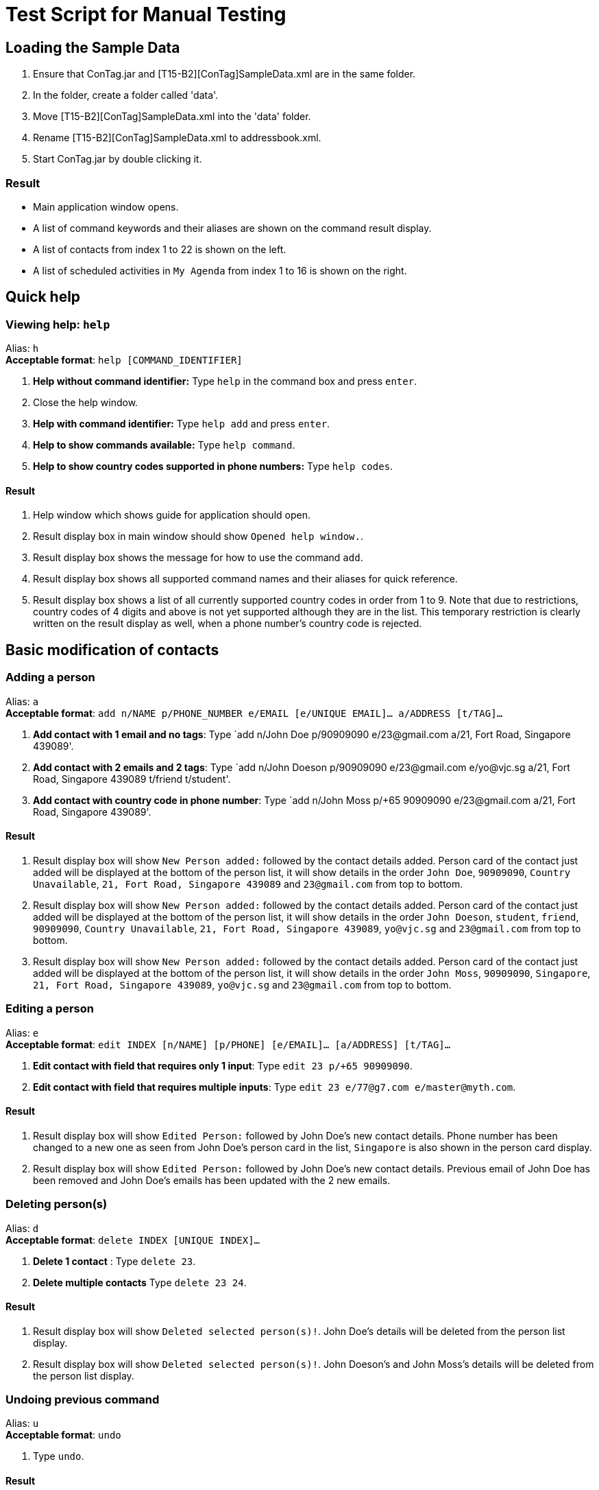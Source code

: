 = Test Script for Manual Testing
:relfileprefix: team/
ifdef::env-github,env-browser[:outfilesuffix: .adoc]
:imagesDir: images
:stylesDir: stylesheets

== Loading the Sample Data

. Ensure that ConTag.jar and [T15-B2][ConTag]SampleData.xml are in the same folder.
. In the folder, create a folder called 'data'.
. Move [T15-B2][ConTag]SampleData.xml into the 'data' folder.
. Rename [T15-B2][ConTag]SampleData.xml to addressbook.xml.
. Start ConTag.jar by double clicking it.

=== Result

* Main application window opens.
* A list of command keywords and their aliases are shown on the command result display.
* A list of contacts from index 1 to 22 is shown on the left.
* A list of scheduled activities in `My Agenda` from index 1 to 16 is shown on the right.

== Quick help

=== Viewing help: `help`

Alias: `h` +
*Acceptable format*: `help [COMMAND_IDENTIFIER]`

. *Help without command identifier:* Type `help` in the command box and press `enter`.
. Close the help window.
. *Help with command identifier:* Type `help add` and press `enter`.
. *Help to show commands available:* Type `help command`.
. *Help to show country codes supported in phone numbers:* Type `help codes`.

==== Result

. Help window which shows guide for application should open.
. Result display box in main window should show `Opened help window.`.
. Result display box shows the message for how to use the command `add`.
. Result display box shows all supported command names and their aliases for quick reference.
. Result display box shows a list of all currently supported country codes in order from 1 to 9. Note that due to restrictions, country codes of 4 digits and above is not yet supported although they are in the list. This temporary restriction is clearly written on the result display as well, when a phone number’s country code is rejected.

== Basic modification of contacts

=== Adding a person

Alias: `a` +
*Acceptable format*: `add n/NAME p/PHONE_NUMBER e/EMAIL [e/UNIQUE EMAIL]…​ a/ADDRESS [t/TAG]…​`

. *Add contact with 1 email and no tags*: Type `add n/John Doe p/90909090 e/23@gmail.com a/21, Fort Road, Singapore 439089'.
. *Add contact with 2 emails and 2 tags*: Type `add n/John Doeson p/90909090 e/23@gmail.com e/yo@vjc.sg a/21, Fort Road, Singapore 439089 t/friend t/student'.
. *Add contact with country code in phone number*: Type `add n/John Moss p/+65 90909090 e/23@gmail.com a/21, Fort Road, Singapore 439089'.

==== Result

. Result display box will show `New Person added:` followed by the contact details added. Person card of the contact just added will be displayed at the bottom of the person list, it will show details in the order `John Doe`, `90909090`, `Country Unavailable`, `21, Fort Road, Singapore 439089` and `23@gmail.com` from top to bottom.
. Result display box will show `New Person added:` followed by the contact details added. Person card of the contact just added will be displayed at the bottom of the person list, it will show details in the order `John Doeson`, `student`, `friend`, `90909090`, `Country Unavailable`, `21, Fort Road, Singapore 439089`, `yo@vjc.sg` and `23@gmail.com` from top to bottom.
. Result display box will show `New Person added:` followed by the contact details added. Person card of the contact just added will be displayed at the bottom of the person list, it will show details in the order `John Moss`, `90909090`, `Singapore`, `21, Fort Road, Singapore 439089`, `yo@vjc.sg` and `23@gmail.com` from top to bottom.

=== Editing a person

Alias: `e` +
*Acceptable format*: `edit INDEX [n/NAME] [p/PHONE] [e/EMAIL]…​ [a/ADDRESS] [t/TAG]…​`

. *Edit contact with field that requires only 1 input*: Type `edit 23 p/+65 90909090`.
. *Edit contact with field that requires multiple inputs*: Type `edit 23 e/77@g7.com e/master@myth.com`.

==== Result

. Result display box will show `Edited Person:` followed by John Doe's new contact details. Phone number has been changed to a new one as seen from John Doe's person card in the list, `Singapore` is also shown in the person card display.
. Result display box will show `Edited Person:` followed by John Doe's new contact details. Previous email of John Doe has been removed and John Doe's emails has been updated with the 2 new emails.

=== Deleting person(s)

Alias: `d` +
*Acceptable format*: `delete INDEX [UNIQUE INDEX]...`

. *Delete 1 contact* : Type `delete 23`.
. *Delete multiple contacts* Type `delete 23 24`.

==== Result

. Result display box will show `Deleted selected person(s)!`. John Doe's details will be deleted from the person list display.
. Result display box will show `Deleted selected person(s)!`. John Doeson's and John Moss's details will be deleted from the person list display.

=== Undoing previous command

Alias: `u` +
*Acceptable format*: `undo`

. Type `undo`.

==== Result

. Previous `delete 23 24` command will be undone. Result display box will show `Undo success!`. John Doeson's and John Moss's details will be displayed again in the person list.

=== Redoing the Previously undone command

Alias: `r` +
*Acceptable format*: `redo`

. Type `redo`.

==== Result

. `delete 23 24` command will be redone. Result display box will show `Redo success!`. John Doeson's and John Moss's details will be deleted from the person list.

=== Clearing all entries

Alias: `c` +
*Acceptable format*: `clear`

. Type `clear`.
. Type `undo`. (To carry on with testing purposes)

==== Result

. All persons and schedules will be cleared. Person list on the left will show `No Persons Available!`. Schedule list on the right will show `No Schedules Available!`.
. Original sample data with persons listed 1 to 22 and schedules listed 1 to 16 will be reestablished.

== Other navigation commands

=== Listing all persons

Alias: `l` +
*Acceptable format*: `list`

. Type `list`.

==== Result

. Result display box will show `Listed all persons`. Displayed persons and schedule list remain the same as all persons are already displayed.

=== Listing entered commands

Alias: `his` +
*Acceptable format*: `history`

. Type `history`.

==== Result

. Result display box will show previously entered commands from most recent (`list`) to earliest.

== Key features

=== Finding persons by any field

Alias: `f` +
*Acceptable format*: find KEYWORD based on [n/NAME] or [p/PHONE] or [c/COUNTRY] or [e/EMAIL] or [a/ADDRESS] or [t/TAG] or [act/ACTIVITY]

. *Find by name:* Type `find n/Alicia Benjamin`
. Type `list`
. *Find by address street:* Type `find a/Woodlands`
. Type `list`
. *Find by address postal code:* Type `find a/129764`
. Type `list`
. *Find by email domain:* Type `find e/example`
. Type `list`
. *Find by country:* Type `find c/Poland Hong Kong`
. Type `list`
. *Find by activity:* Type `find act/Interview Project`
. Type `list`
. *Find by tags:* Type `find t/Boss Newbie`
. Type `list`
. *Find by phone number (8 digits) :* Type `find p/90999655`
. Type `list`
. *Find by phone number (4 digits) :* Type `find p/9009`
. Type `list`

==== Result

. Only `Alicia Keys` and `Benjamin Lo` details shown in person list.
. Original sample data shown in person and schedule list.
. Only `Benjamin Lo` details shown in person list.
. Original sample data shown in person and schedule list.
. Only `Des Walker` details shown in person list.
. Original sample data shown in person and schedule list.
. Only `Alicia Keys`, `Kenny Gun` and `Benjamin Lo` details shown in person list.
. Original sample data shown in person and schedule list.
. Only `Tanyl Tan`, `Kelvin Cheng` and `Melvin Kong` details shown in person list.
. Original sample data shown in person and schedule list.
. Only `Ken Han` and `Kelvin Cheng` details shown in person list.
. Original sample data shown in person and schedule list.
. Only `Belle Young`, `Ken Han` and `Melvin Kong` details shown in person list.
. Original sample data shown in person and schedule list.
. Only `Belle Young` details shown in person list.
. Original sample data shown in person and schedule list.
. Only `Melvin Kong` details shown in person list.
. Original sample data shown in person and schedule list.

=== Locating a person's address

Alias: `lc` +
*Acceptable format*: `locate INDEX`

. Type `locate 1`.

==== Result

. First person in the person list, which is `Cheng Wei Hong`, will be selected. The person's address location in the Google Maps web page will be displayed in the middle section of the application.

=== Scheduling an activity

Alias: `sc` +
*Acceptable format*: `schedule INDEX [UNIQUE INDEX]…​ d/DATE act/ACTIVITY`

. *Schedule with one person:* Type `schedule 1 d/19-04-2018 act/Birthday Party`
. *Schedule with multiple persons:* Type `schedule 2 3 d/22-11-2017 act/School gathering`

==== Result

. Scheduled activity and its date will be updated in the person card of `Cheng Wei Hong`. Activity will also be updated in `My Agenda` schedule list at the 16th index, with the last activity in the list being the 17th, as schedule list is arranged from earliest to latest date.
. Scheduled activity and its date will be updated in the person card of `Liam William` and `Mark Cuban`. Activity will also be updated in `My Agenda` schedule list at the 2nd index, with the last activity in the list being the 18th, as schedule list is arranged from earliest to latest date.

=== Pop-up reminder window

. *Schedule with activity with tomorrow's date:* Type `schedule 4 d/[tomorrow's date] act/Birthday Party`, i.e. if today is 13-11-2017, date has to be 14-11-2017.
. Close the main application and reopen the jar file.
. Close the reminder window.

==== Result

. Scheduled activity and its date will be updated in the person card of `Taylor Swift`. Activity will also be updated in `My Agenda` schedule list according to the date order as previously explained.
. Reminder window will appear in front of the main application window. The bottom half of the reminder window will show the activity scheduled to `Taylor Swift`.
. Reminder window closed.

=== Getting email addresses

Alias: `y` +
*Acceptable format*: `copy INDEX [UNIQUE INDEX]...`

. *Copy single person:* `Type copy 1`.
. *Copy multiple persons:* `Type copy 1 2 3`.

==== Result

. Email address of the person with selected index 1 `(Cheng Wei Hong)` is copied to the clipboard. This is reflected on the result display.
. Email addresses of people at indexes 1 `(Cheng Wei Hong)` , 2 `(Liam William)` and 3 `(Mark Cuban)` are copied to the clipboard, with an email-friendly semi-colon divider between each address. This is reflected on the result display.

=== Opening calendar

Alias: `cl` +
*Acceptable format*: `calendar`

. Type `calendar`.

==== Result

. A calendar web page will be displayed in the middle section of the application.

=== Emailing persons

Alias: `m` +
*Acceptable format*: `email INDEX [UNIQUE INDEX]...`

. Type `email 2`
. Type `email 1 3 4`

==== Result

. An email platform is opened for sending of email, with the email compose page addressed to the email of `Liam William`.
. Email compose page addressed to the emails of `Cheng Wei Hong`, `Mark Cuban` and `Taylor Swift`.

=== Enabling and disabling the welcome screen

Alias: `w` +
*Acceptable format*: `welcome ENABLING_KEYWORD`

. Type `welcome enable`. Close the application window and reopen the jar file.
. Press the `Continue` button.
. Type `welcome disable`. Close the application window and reopen the jar file.

==== Result

. The welcome screen should appear. It contains ConTag logo and a random productivity quote.
. The main application window will be opened.
. The main application window will be opened instead of the welcome screen.

== Exiting the program

Alias: `q` +
*Acceptable format*: `exit`

. Type `exit`.

==== Result

. Main application window is closed.